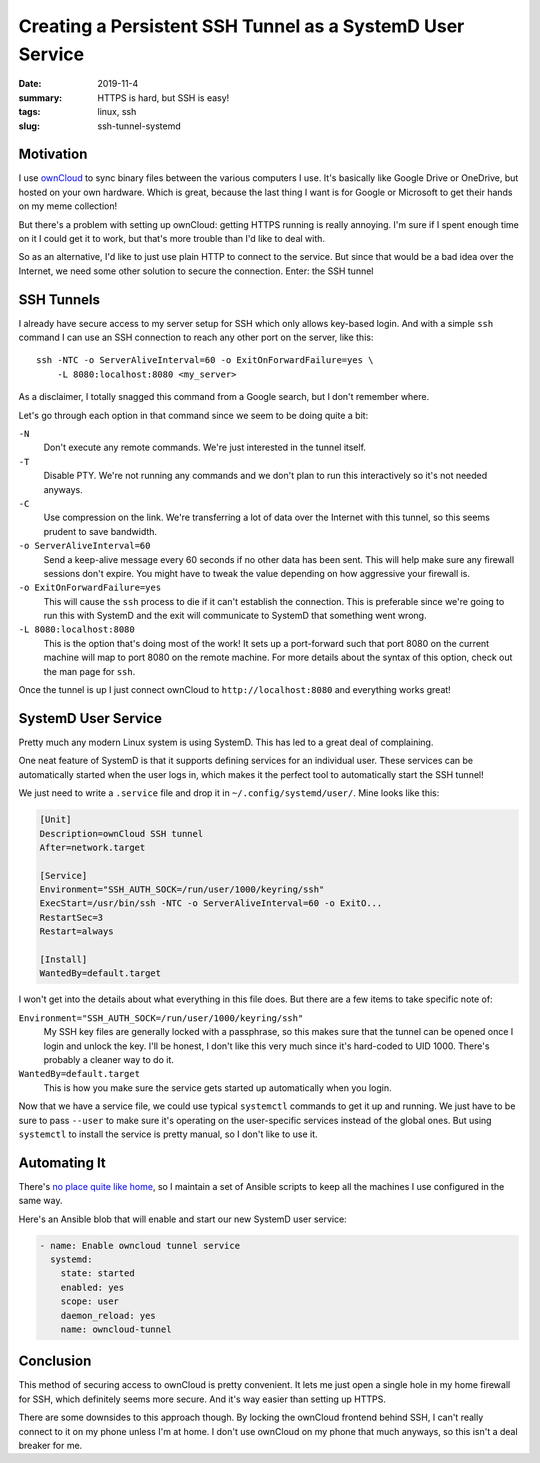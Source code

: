 Creating a Persistent SSH Tunnel as a SystemD User Service
##########################################################

:date: 2019-11-4
:summary: HTTPS is hard, but SSH is easy!
:tags: linux, ssh
:slug: ssh-tunnel-systemd

Motivation
==========

I use `ownCloud <https://owncloud.org/>`_ to sync binary files between the
various computers I use. It's basically like Google Drive or OneDrive, but
hosted on your own hardware. Which is great, because the last thing I want is
for Google or Microsoft to get their hands on my meme collection!

But there's a problem with setting up ownCloud: getting HTTPS running is really
annoying. I'm sure if I spent enough time on it I could get it to work, but
that's more trouble than I'd like to deal with.

So as an alternative, I'd like to just use plain HTTP to connect to the
service. But since that would be a bad idea over the Internet, we need some
other solution to secure the connection. Enter: the SSH tunnel

SSH Tunnels
===========

I already have secure access to my server setup for SSH which only allows
key-based login. And with a simple ``ssh`` command I can use an SSH connection
to reach any other port on the server, like this::

    ssh -NTC -o ServerAliveInterval=60 -o ExitOnForwardFailure=yes \
        -L 8080:localhost:8080 <my_server>

As a disclaimer, I totally snagged this command from a Google search, but I
don't remember where.

Let's go through each option in that command since we seem to be doing quite a
bit:

``-N``
  Don't execute any remote commands. We're just interested in the tunnel itself.

``-T``
  Disable PTY. We're not running any commands and we don't plan to run this
  interactively so it's not needed anyways.

``-C``
  Use compression on the link. We're transferring a lot of data over the
  Internet with this tunnel, so this seems prudent to save bandwidth.

``-o ServerAliveInterval=60``
  Send a keep-alive message every 60 seconds if no other data has been sent.
  This will help make sure any firewall sessions don't expire. You might have
  to tweak the value depending on how aggressive your firewall is.

``-o ExitOnForwardFailure=yes``
  This will cause the ``ssh`` process to die if it can't establish the
  connection. This is preferable since we're going to run this with SystemD and
  the exit will communicate to SystemD that something went wrong.

``-L 8080:localhost:8080``
  This is the option that's doing most of the work! It sets up a port-forward
  such that port 8080 on the current machine will map to port 8080 on the
  remote machine. For more details about the syntax of this option, check out
  the man page for ``ssh``.

Once the tunnel is up I just connect ownCloud to ``http://localhost:8080`` and
everything works great!

SystemD User Service
====================

Pretty much any modern Linux system is using SystemD. This has led to a great
deal of complaining.

One neat feature of SystemD is that it supports defining services for an
individual user. These services can be automatically started when the user logs
in, which makes it the perfect tool to automatically start the SSH tunnel!

We just need to write a ``.service`` file and drop it in
``~/.config/systemd/user/``. Mine looks like this:

.. code-block:: ini

    [Unit]
    Description=ownCloud SSH tunnel
    After=network.target

    [Service]
    Environment="SSH_AUTH_SOCK=/run/user/1000/keyring/ssh"
    ExecStart=/usr/bin/ssh -NTC -o ServerAliveInterval=60 -o ExitO...
    RestartSec=3
    Restart=always

    [Install]
    WantedBy=default.target

I won't get into the details about what everything in this file does. But there
are a few items to take specific note of:

``Environment="SSH_AUTH_SOCK=/run/user/1000/keyring/ssh"``
  My SSH key files are generally locked with a passphrase, so this makes sure
  that the tunnel can be opened once I login and unlock the key. I'll be
  honest, I don't like this very much since it's hard-coded to UID 1000.
  There's probably a cleaner way to do it.

``WantedBy=default.target``
  This is how you make sure the service gets started up automatically when you
  login.

Now that we have a service file, we could use typical ``systemctl`` commands to
get it up and running. We just have to be sure to pass ``--user`` to make sure
it's operating on the user-specific services instead of the global ones. But
using ``systemctl`` to install the service is pretty manual, so I don't like to
use it.

Automating It
=============

There's `no place quite like home
<https://github.com/JennToo/no-place-like-home>`_, so I maintain a set of
Ansible scripts to keep all the machines I use configured in the same way.

Here's an Ansible blob that will enable and start our new SystemD user service:

.. code-block:: yaml

    - name: Enable owncloud tunnel service
      systemd:
        state: started
        enabled: yes
        scope: user
        daemon_reload: yes
        name: owncloud-tunnel

Conclusion
==========

This method of securing access to ownCloud is pretty convenient. It lets me
just open a single hole in my home firewall for SSH, which definitely seems
more secure. And it's way easier than setting up HTTPS.

There are some downsides to this approach though. By locking the ownCloud
frontend behind SSH, I can't really connect to it on my phone unless I'm at
home. I don't use ownCloud on my phone that much anyways, so this isn't a deal
breaker for me.
